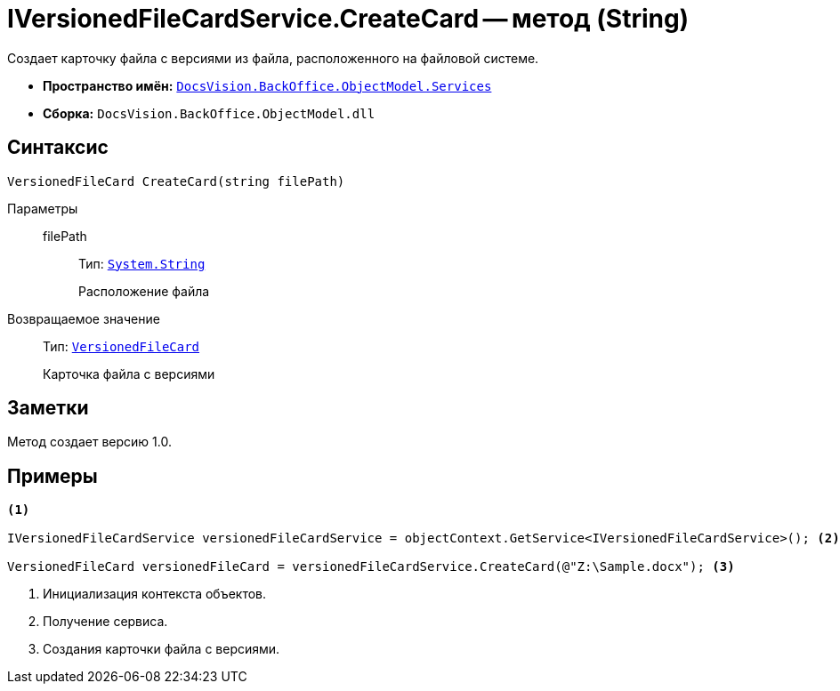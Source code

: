 = IVersionedFileCardService.CreateCard -- метод (String)

Создает карточку файла с версиями из файла, расположенного на файловой системе.

* *Пространство имён:* `xref:api/DocsVision/BackOffice/ObjectModel/Services/Services_NS.adoc[DocsVision.BackOffice.ObjectModel.Services]`
* *Сборка:* `DocsVision.BackOffice.ObjectModel.dll`

== Синтаксис

[source,csharp]
----
VersionedFileCard CreateCard(string filePath)
----

Параметры::
filePath:::
Тип: `http://msdn.microsoft.com/ru-ru/library/system.string.aspx[System.String]`
+
Расположение файла

Возвращаемое значение::
Тип: `xref:api/DocsVision/Platform/ObjectManager/SystemCards/VersionedFileCard_CL.adoc[VersionedFileCard]`
+
Карточка файла с версиями

== Заметки

Метод создает версию 1.0.

== Примеры

[source,csharp]
----
<.>

IVersionedFileCardService versionedFileCardService = objectContext.GetService<IVersionedFileCardService>(); <.>

VersionedFileCard versionedFileCard = versionedFileCardService.CreateCard(@"Z:\Sample.docx"); <.>
----
<.> Инициализация контекста объектов.
<.> Получение сервиса.
<.> Создания карточки файла с версиями.
